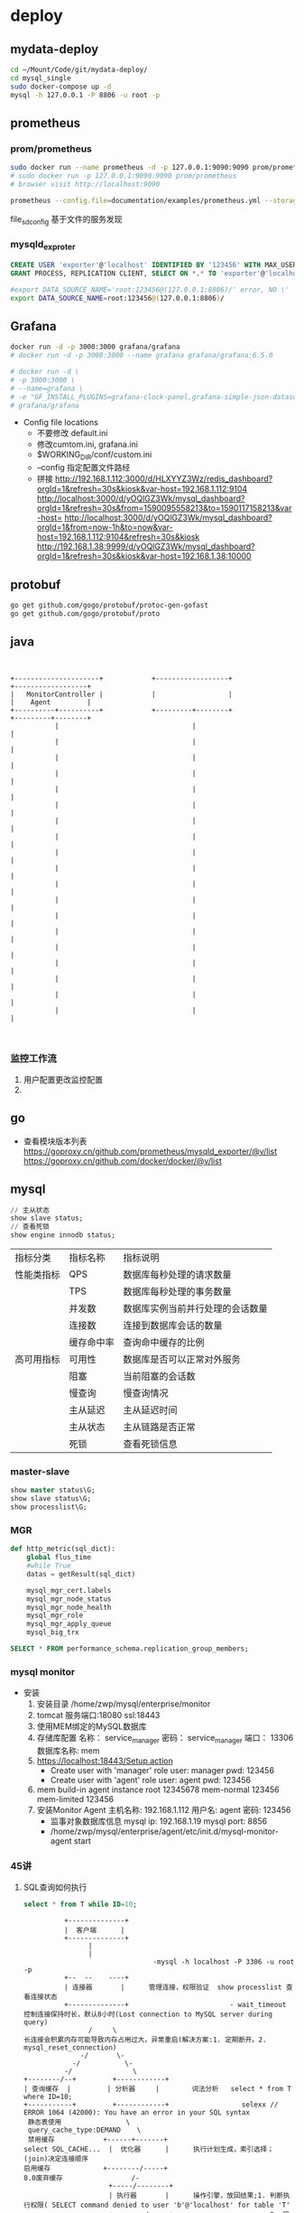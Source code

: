 * deploy
** mydata-deploy
   #+BEGIN_SRC sh
   cd ~/Mount/Code/git/mydata-deploy/
   cd mysql_single
   sudo docker-compose up -d
   mysql -h 127.0.0.1 -P 8806 -u root -p
   #+END_SRC
** prometheus
*** prom/prometheus
    #+BEGIN_SRC sh
    sudo docker run --name prometheus -d -p 127.0.0.1:9090:9090 prom/prometheus
    # sudo docker run -p 127.0.0.1:9090:9090 prom/prometheus
    # browser visit http://localhost:9090
    #+END_SRC
    #+BEGIN_SRC sh
    prometheus --config.file=documentation/examples/prometheus.yml --storage.tsdb.retention.size=50GB --storage.tsdb.retention.time=15d --storage.tsdb.path=/home/zwp/Mount/Backup/prometheus-data
    #+END_SRC
    file_sd_config 基于文件的服务发现
    
*** mysqld_exproter
    #+BEGIN_SRC sql
    CREATE USER 'exporter'@'localhost' IDENTIFIED BY '123456' WITH MAX_USER_CONNECTIONS 3;
    GRANT PROCESS, REPLICATION CLIENT, SELECT ON *.* TO 'exporter'@'localhost';
    #+END_SRC
    #+BEGIN_SRC sh
    #export DATA_SOURCE_NAME='root:123456@(127.0.0.1:8806)/' error, NO \'
    export DATA_SOURCE_NAME=root:123456@(127.0.0.1:8806)/
    #+END_SRC
** Grafana
   #+BEGIN_SRC sh
   docker run -d -p 3000:3000 grafana/grafana
   # docker run -d -p 3000:3000 --name grafana grafana/grafana:6.5.0

   # docker run -d \
   # -p 3000:3000 \
   # --name=grafana \
   # -e "GF_INSTALL_PLUGINS=grafana-clock-panel,grafana-simple-json-datasource" \
   # grafana/grafana
   #+END_SRC
   - Config file locations
     - 不要修改 default.ini
     - 修改cumtom.ini, grafana.ini
     - $WORKING_DIR/conf/custom.ini
     - --config 指定配置文件路经
     - 拼接 http://192.168.1.112:3000/d/HLXYYZ3Wz/redis_dashboard?orgId=1&refresh=30s&kiosk&var-host=192.168.1.112:9104
       http://localhost:3000/d/yOQlGZ3Wk/mysql_dashboard?orgId=1&refresh=30s&from=1590095558213&to=1590117158213&var-host=
       http://localhost:3000/d/yOQlGZ3Wk/mysql_dashboard?orgId=1&from=now-1h&to=now&var-host=192.168.1.112:9104&refresh=30s&kiosk
       http://192.168.1.38:9999/d/yOQlGZ3Wk/mysql_dashboard?orgId=1&refresh=30s&kiosk&var-host=192.168.1.38:10000
** protobuf
   #+BEGIN_SRC sh
   go get github.com/gogo/protobuf/protoc-gen-gofast
   go get github.com/gogo/protobuf/proto
   #+END_SRC
** java
   #+BEGIN_SRC ditaa


      +---------------------+            +------------------+                  +------------------+
      |   MonitorController |            |                  |                  |    Agent         |
      +----------+----------+            +---------+--------+                  +---------+--------+
                 |                                 |                                     |
                 |                                 |                                     |
                 |                                 |                                     |
                 |                                 |                                     |
                 |                                 |                                     |
                 |                                 |                                     |
                 |                                 |                                     |
                 |                                 |                                     |
                 |                                 |                                     |
                 |                                 |                                     |
                 |                                 |                                     |
                 |                                 |                                     |
                 |                                 |                                     |
                 |                                 |                                     |
                 |                                 |                                     |
                 |                                 |                                     |
                 |                                 |                                     |
                 |                                 |                                     |
                 |                                 |                                     |


   #+END_SRC
*** 监控工作流
 1. 用户配置更改监控配置
 2. 
** go
   - 查看模块版本列表
     https://goproxy.cn/github.com/prometheus/mysqld_exporter/@v/list
     https://goproxy.cn/github.com/docker/docker/@v/list
** mysql
   #+BEGIN_SRC sql
   // 主从状态
   show slave status;
   // 查看死锁
   show engine innodb status;
   #+END_SRC
    |------------+------------+----------------------------------|
    | 指标分类   | 指标名称   | 指标说明                         |
    | 性能类指标 | QPS        | 数据库每秒处理的请求数量         |
    |            | TPS        | 数据库每秒处理的事务数量         |
    |            | 并发数     | 数据库实例当前并行处理的会话数量 |
    |            | 连接数     | 连接到数据库会话的数量           |
    |            | 缓存命中率 | 查询命中缓存的比例               |
    |------------+------------+----------------------------------|
    | 高可用指标 | 可用性     | 数据库是否可以正常对外服务       |
    |            | 阻塞       | 当前阻塞的会话数                 |
    |            | 慢查询     | 慢查询情况                       |
    |            | 主从延迟   | 主从延迟时间                     |
    |            | 主从状态   | 主从链路是否正常                 |
    |            | 死锁       | 查看死锁信息                     |
    |------------+------------+----------------------------------|

*** master-slave
    #+BEGIN_SRC sql
    show master status\G;
    show slave status\G;
    show processlist\G;
    #+END_SRC
*** MGR
    #+BEGIN_SRC python
    def http_metric(sql_dict):
        global flus_time
        #while True
        datas = getResult(sql_dict)

        mysql_mgr_cert.labels
        mysql_mgr_node_status
        mysql_mgr_node_health
        mysql_mgr_role
        mysql_mgr_apply_queue
        mysql_big_trx
    #+END_SRC
    #+BEGIN_SRC sql
    SELECT * FROM performance_schema.replication_group_members;
    #+END_SRC
*** mysql monitor
    - 安装
      1. 安装目录 /home/zwp/mysql/enterprise/monitor
      2. tomcat 服务端口:18080 ssl:18443
      3. 使用MEM绑定的MySQL数据库
      4. 存储库配置
         名称： service_manager
         密码： service_manager
         端口： 13306
         数据库名称: mem
      5. https://localhost:18443/Setup.action
         - Create user with 'manager' role
           user: manager
           pwd: 123456
         - Create user with 'agent' role
           user: agent
           pwd: 123456
      6. mem build-in agent instance
         root 12345678
         mem-normal 123456
         mem-limited 123456
      7. 安装Monitor Agent
         主机名称: 192.168.1.112
         用户名: agent
         密码: 123456
         - 监事对象数据库信息
           mysql ip: 192.168.1.19
           mysql port: 8856
         - /home/zwp/mysql/enterprise/agent/etc/init.d/mysql-monitor-agent start
*** 45讲
1. SQL查询如何执行
   #+BEGIN_SRC sql
   select * from T while ID=10;
   #+END_SRC
   #+BEGIN_SRC ditaa
             +--------------+
             |  客户端      |
             +--------------+
                   |
                   |
                                   -mysql -h localhost -P 3306 -u root -p    
             +--  --    ----+                                             
             | 连接器       |      管理连接，权限验证  show processlist 查看连接状态 
             +--------------+                         - wait_timeout 控制连接保持时长，默认8小时(Lost connection to MySQL server during query)
                   /     \                                           长连接会积累内存可能导致内存占用过大，异常重启(解决方案:1. 定期断开。2. mysql_reset_connection)
                 -/       \-                                                                                      
               -/           \-                                                            
             -/               \                        
   +--------/--+         +------------+                   
   | 查询缓存  |         | 分析器     |        词法分析   select * from T where ID=10;
   +-----------+         +------------+                  selexx // ERROR 1064 (42000): You have an error in your SQL syntax
    静态表使用                \                                                       
    query_cache_type:DEMAND    \                                                             
    禁用缓存            +------+-------+                                              
   select SQL_CACHE...  |  优化器      |      执行计划生成，索引选择；(join)决定连接顺序
   启用缓存             +--------/-----+
   8.0废弃缓存                 /-
                        +-----/--------+                           
                        | 执行器       |      操作引擎，放回结果;1. 判断执行权限( SELECT command denied to user 'b'@'localhost' for table 'T'
                        +--------/-----+                        2. 调用对应的引擎接口(无索引: 1-2-3... 逐行对比                              
                               /-                               3. 慢查询日志 rows_examined 每次调用引擎取数时累加
                           -- /                                                      
                        --/ /-                                                       
                      -/   /                                                         
                   --/
       +----------/                                                                                              
       |存储引擎  |    InnoDB, MyISAM, Memory...
       +----------+     
   #+END_SRC

2. SQL更新如何执行
   如何实现恢复半个月内任意一秒的状态？
   #+BEGIN_SRC sql
   create table T(ID int primary key, c int);
   update T set c=c+1 where ID=2;
   #+END_SRC
   - WAL Write-Ahead Logging
   - redo log(重做日志 InnoDB引擎)
     - InnoDB crash-safe; 插件形式引入
       innodb_flush_log_at_trx_commit = 1; 每次事务的redo log都直接持久化到磁盘，保证数据不会丢失
       sync_binlog = 1; 保证异常重启后binglog不丢失；
     - 物理日志：记录数据在页面上做了什么
     - 循环写
                                   <idle>         /- checkpoint <data>        /- write pos 环形缓冲区
       一组4个文件，每个文件1GB [ib_logfile_0]-[ip_logfile_1]-[ib-logfile_2]-[ib_logfile_3]
   - binlog(归档日志 server层)
     - MyISAM not crash-safe; server层自带
     - 逻辑日志：记录语句的原始逻辑
     - 追加写
     - mode: statement, row; 建议row 不会有歧义；
   - 执行流程 update T set c=c+1 where ID=2;
     1. 执行器：找到ID=2对应行
        1.1 同页，直接返回
        1.2 不同页，先从磁盘读取到内存再返回
     2. 执行器：对数据+1,调用引擎接口写入这行新数据
     3. 引擎：将数据更新到内存，
             同时记录到redo log里，此时 redo log处于prepare状态
             通知执行器，随时可以提交事务
     4. 执行器：生成binlog,并把binlog写入磁盘
     5. 执行器：调用引擎的提交事物接口，把redo log 改为commit状态
   - 为什么2阶段提交(redo prepare -> commit status)与恢复半个月的数据
     - binlog 保存半个月的数据
     - 定期作整库备份
     - 恢复操作
       1. 找到最近的一次全量备份
       2. 从备份时间点开始，将binlog依次取出，重放错误操作前一操作
     - 为什么分2此，因为有2个日志
3. 事务隔离(transaction isolation)
   - transaction
     - atomicity
     - consistency
     - isolation
       - read uncommitted
       - read committed
       - repeatable read
         MVCC(多版本并发控制)
                             1     2     3     4
         rollback flagment: 2:1   3:2   4:3    4
                            read-viewA         read-viewC
         建议不要使用长事物，回滚段大，占用锁资源
         跟数据字典一起放在ibdata文件，即使回滚段提交也不会改变文件大小，(避免:20GB数据，200GB回滚段，需要库重建清理回滚段)
       - serializable
       - sql> show variables like 'transaction_isolantion'
     - durability
     - 事务启动
       1. begin;(start transaction) ... commit;(or rollback;)
       2. set autocommit=0 ... commit;(or rollback; or close)
          建议set autocommit=1; 避免长事务
          commit work and chain 避免begin
          查询持续时间超过60秒的事务
          sql> select * form infomation_schema.innodb_trx where TIME_TO_SEC(...)

4. 索引上
   - 目标：提高数据库查询效率
   - 数据结构
     - hash(key-value)
       - 区间查询慢(key1~keyn)-(values)
     - ordered array
       - 等值查询和数值查询都快
       - 插入成本高，适合静态存储
     - search treey
       - 二叉树
         - 磁盘检索慢
       - 多叉数
         - 减少磁盘检索
         - InnoDB ~1200叉 (1200(mem))*1200(disk)*1200(disk)*1200(disk) ~= 1.7B
     - 跳表
     - LSM
   - InnoDB
     - 索引组织表 主健 B+树模型
     - sample
       #+BEGIN_SRC sql
       create table T(
              id int primary key,
              k int not null,
              name varchar(16) not null default '',
              index(k)
       )engine=InnoDB;
       #+END_SRC
     - 主键索引(clustered index)：存整行数据
       id=500 B+
     - 非主键索引(secondary index)：存储内容(主健)
       k=5 ->id=500 -> id=500 -> B+ 回表
       整形做主键(比字符串主键)占用空间小
     - 维护
       - 页面满
         申请新页；(页分裂)
         数据删除 -> 页合并
       - 页面不满
     - AUTO_INCREMENT
       不触发叶节点分裂
       非AUTO_INCREMENT作主键场景：单索引，唯一索引(KeyValue)
5. 索引下(区域查询)
   #+BEGIN_SRC sql
   select * from T Where k between 3 and 5;
   -- (覆盖索引)不需要回表
   select ID from T where k between 3 and 5;
   insert into T values(100, 1, 'aa'),(200,2,'bb'),(300,3,'cc'),(500,5'ee'),(600,6,'ff'),(700,7,'gg');
   #+END_SRC
   执行几次搜索，扫描多少行？ 3，2
   - 执行流程
     1. k=3 => id=300;
     2. ID=300 => R3;
     3. k=5 => id=500;
     4. id=500 => R4;
     5. k=6 不满足，end
   - 联合索引
     是否有必要建立身份证号-名字联合索引？ 如果有高频请求：根据身份证号查询名字，就有必要(利用覆盖索引减少回表)
     #+BEGIN_SRC sql
     create table 'tuser'(
            'id' int(11) NOT NULL,
            'id_card' varchar(32) DEFAULT NULL,
            'name' varchar(32) DEFAULT NULL,
            'ismail' tinyint(1) DEFAULT NULL,
            PRIMARY KEY('id'),
            KEY 'id_card' ('id_card'),
            -- 满足高频查询
            KEY 'name_age' ('name', 'age')
     )ENGINE=InnoDB
     #+END_SRC
   - 最左前缀原则（B+树特性，根据表定义顺序排列联合索引）
     不高频查询优化思路，根据身份证号查询家庭地址
     结论: 有(a,b) 联合索引后，就不需要(a)这个单独的索引
   - 非最左前缀情况
     #+BEGIN_SRC sql
     select * from tuser where name like '张%' and age=10 and isma
     #+END_SRC